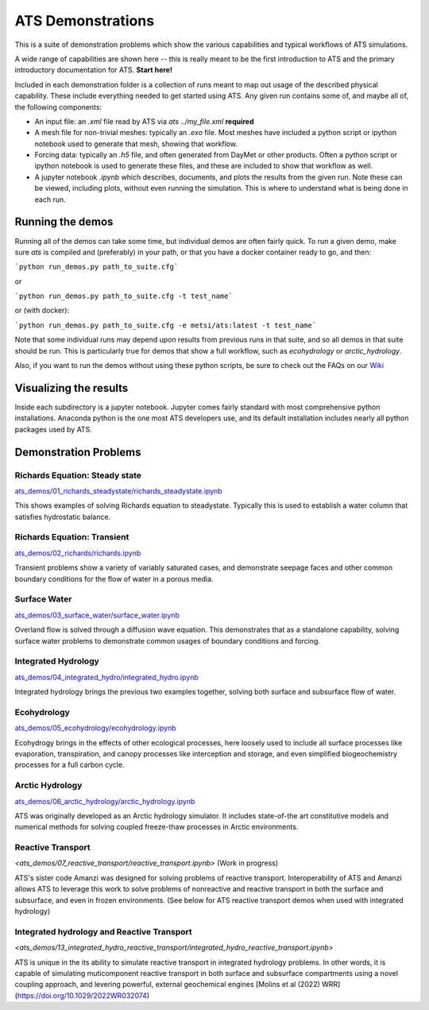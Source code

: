 ATS Demonstrations
==================

This is a suite of demonstration problems which show the various
capabilities and typical workflows of ATS simulations.

A wide range of capabilities are shown here -- this is really meant to
be the first introduction to ATS and the primary introductory
documentation for ATS.  **Start here!**

Included in each demonstration folder is a collection of runs meant to
map out usage of the described physical capability.  These include
everything needed to get started using ATS.  Any given run contains
some of, and maybe all of, the following components:

* An input file: an `.xml` file read by ATS via `ats
  ../my_file.xml` **required**

* A mesh file for non-trivial meshes: typically an `.exo` file.  Most
  meshes have included a python script or ipython notebook used to
  generate that mesh, showing that workflow.

* Forcing data: typically an `.h5` file, and often generated from
  DayMet or other products.  Often a python script or ipython notebook
  is used to generate these files, and these are included to show that
  workflow as well.

* A jupyter notebook `.ipynb` which describes, documents, and plots
  the results from the given run.  Note these can be viewed, including
  plots, without even running the simulation.  This is where to
  understand what is being done in each run.

Running the demos
---------------------

Running all of the demos can take some time, but individual demos are
often fairly quick.  To run a given demo, make sure `ats` is compiled
and (preferably) in your path, or that you have a docker container ready to go, and then:

```python run_demos.py path_to_suite.cfg```

or

```python run_demos.py path_to_suite.cfg -t test_name```

or (with docker):

```python run_demos.py path_to_suite.cfg -e metsi/ats:latest -t test_name```

Note that some individual runs may depend upon results from previous
runs in that suite, and so all demos in that suite should be run.
This is particularly true for demos that show a full workflow, such as
`ecohydrology` or `arctic_hydrology`.

Also, if you want to run the demos without using these python scripts,
be sure to check out the FAQs on our `Wiki <https://github.com/amanzi/ats/wiki>`_


Visualizing the results
------------------------

Inside each subdirectory is a jupyter notebook.  Jupyter comes fairly
standard with most comprehensive python installations.  Anaconda
python is the one most ATS developers use, and its default
installation includes nearly all python packages used by ATS.


Demonstration Problems
----------------------

.. inclusion-marker


Richards Equation: Steady state
>>>>>>>>>>>>>>>>>>>>>>>>>>>>>>>


`<ats_demos/01_richards_steadystate/richards_steadystate.ipynb>`_

This shows examples of solving Richards equation to steadystate.
Typically this is used to establish a water column that satisfies
hydrostatic balance.


Richards Equation: Transient
>>>>>>>>>>>>>>>>>>>>>>>>>>>>

`<ats_demos/02_richards/richards.ipynb>`_

Transient problems show a variety of variably saturated cases, and
demonstrate seepage faces and other common boundary conditions for the
flow of water in a porous media.


Surface Water
>>>>>>>>>>>>>

`<ats_demos/03_surface_water/surface_water.ipynb>`_

Overland flow is solved through a diffusion wave equation.  This
demonstrates that as a standalone capability, solving surface water
problems to demonstrate common usages of boundary conditions and
forcing.


Integrated Hydrology
>>>>>>>>>>>>>>>>>>>>

`<ats_demos/04_integrated_hydro/integrated_hydro.ipynb>`_

Integrated hydrology brings the previous two examples together,
solving both surface and subsurface flow of water.


Ecohydrology
>>>>>>>>>>>>

`<ats_demos/05_ecohydrology/ecohydrology.ipynb>`_

Ecohydrogy brings in the effects of other ecological processes, here
loosely used to include all surface processes like evaporation,
transpiration, and canopy processes like interception and storage, and
even simplified biogeochemistry processes for a full carbon cycle.


Arctic Hydrology
>>>>>>>>>>>>>>>>

`<ats_demos/06_arctic_hydrology/arctic_hydrology.ipynb>`_

ATS was originally developed as an Arctic hydrology simulator.  It
includes state-of-the art constitutive models and numerical methods
for solving coupled freeze-thaw processes in Arctic environments.


Reactive Transport
>>>>>>>>>>>>>>>>>>

`<ats_demos/07_reactive_transport/reactive_transport.ipynb>` (Work in progress)

ATS's sister code Amanzi was designed for solving problems of reactive
transport.  Interoperability of ATS and Amanzi allows ATS to leverage
this work to solve problems of nonreactive and reactive transport in
both the surface and subsurface, and even in frozen environments.
(See below for ATS reactive transport demos when used with integrated hydrology)

Integrated hydrology and Reactive Transport
>>>>>>>>>>>>>>>>>>>>>>>>>>>>>>>>>>>>>>>>>>>
`<ats_demos/13_integrated_hydro_reactive_transport/integrated_hydro_reactive_transport.ipynb>`

ATS is unique in the its ability to simulate reactive transport in integrated
hydrology problems. In other words, it is capable of simulating muticomponent
reactive transport in both surface and subsurface compartments using a novel
coupling approach, and levering powerful, external geochemical engines [Molins et al (2022) WRR] (https://doi.org/10.1029/2022WR032074)
